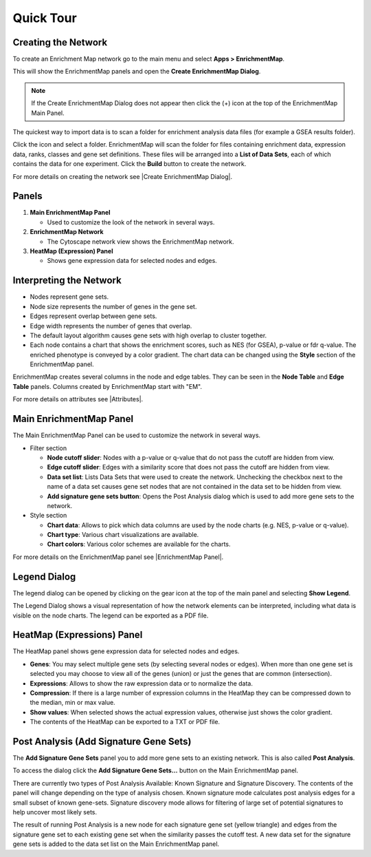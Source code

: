 Quick Tour
==========

Creating the Network
--------------------

To create an Enrichment Map network go to the main menu and select **Apps > EnrichmentMap**.

.. image:: images/quicktour/menu.png
   :width: 50%

This will show the EnrichmentMap panels and open the **Create EnrichmentMap Dialog**.

.. note:: If the Create EnrichmentMap Dialog does not appear then click the (+) icon at the 
          top of the EnrichmentMap Main Panel.

The quickest way to import data is to scan a folder for enrichment analysis data files (for example
a GSEA results folder).

Click the |icon_scan| icon and select a folder. EnrichmentMap will scan the folder
for files containing enrichment data, expression data, ranks, classes and gene set definitions.
These files will be arranged into a **List of Data Sets**, each of which contains the data for 
one experiment. Click the **Build** button to create the network.

.. |icon_scan| image:: images/quicktour/icon_scan.png
   :width: 30px

.. image:: images/quicktour/create_dialog_dataset.png
   :width: 80%

For more details on creating the network see |Create EnrichmentMap Dialog|.


Panels
------

.. image:: images/quicktour/panels.png

1. **Main EnrichmentMap Panel**

   * Used to customize the look of the network in several ways.

2. **EnrichmentMap Network**

   * The Cytoscape network view shows the EnrichmentMap network.

3. **HeatMap (Expression) Panel**

   * Shows gene expression data for selected nodes and edges.


Interpreting the Network
------------------------

* Nodes represent gene sets.
* Node size represents the number of genes in the gene set.
* Edges represent overlap between gene sets.
* Edge width represents the number of genes that overlap.
* The default layout algorithm causes gene sets with high overlap to cluster together.
* Each node contains a chart that shows the enrichment scores, such as NES (for GSEA), 
  p-value or fdr q-value. The enriched phenotype is conveyed by a color gradient. The
  chart data can be changed using the **Style** section of the EnrichmentMap panel.

.. image:: images/quicktour/network.png
   :width: 80%

EnrichmentMap creates several columns in the node and edge tables. They can
be seen in the **Node Table** and **Edge Table** panels. Columns created by
EnrichmentMap start with "EM".

.. image:: images/quicktour/table_panel.png
   :width: 80%

For more details on attributes see |Attributes|.


Main EnrichmentMap Panel
------------------------

The Main EnrichmentMap Panel can be used to customize the network in several ways.

.. image:: images/quicktour/main_panel.png
   :width: 40%

* Filter section

  * **Node cutoff slider**: Nodes with a p-value or q-value that do not pass the cutoff
    are hidden from view.
  * **Edge cutoff slider**: Edges with a similarity score that does not pass the cutoff
    are hidden from view.
  * **Data set list**: Lists Data Sets that were used to create the network. Unchecking
    the checkbox next to the name of a data set causes gene set nodes that are not
    contained in the data set to be hidden from view.
  * **Add signature gene sets button**: Opens the Post Analysis dialog which is used 
    to add more gene sets to the network.

* Style section

  * **Chart data**: Allows to pick which data columns are used by the node charts 
    (e.g. NES, p-value or q-value).
  * **Chart type**: Various chart visualizations are available.
  * **Chart colors**: Various color schemes are available for the charts.

For more details on the EnrichmentMap panel see |EnrichmentMap Panel|.


Legend Dialog
-------------

The legend dialog can be opened by clicking on the gear icon at the top of the main
panel and selecting **Show Legend**.

.. image:: images/quicktour/main_panel_gear.png
   :width: 40%

The Legend Dialog shows a visual representation of how the network
elements can be interpreted, including what data is visible on the
node charts. The legend can be exported as a PDF file.

.. image:: images/quicktour/legend_dialog.png
   :width: 60%



HeatMap (Expressions) Panel
---------------------------

The HeatMap panel shows gene expression data for selected nodes and edges.

.. image:: images/quicktour/heat_map_panel.png

* **Genes**: You may select multiple gene sets (by selecting several nodes or edges).
  When more than one gene set is selected you may choose to view 
  all of the genes (union) or just the genes that are common (intersection).
* **Expressions**: Allows to show the raw expression data or to normalize the data.
* **Compression**: If there is a large number of expression columns in the HeatMap they
  can be compressed down to the median, min or max value.
* **Show values**: When selected shows the actual expression values, otherwise just shows
  the color gradient.
* The contents of the HeatMap can be exported to a TXT or PDF file.


Post Analysis (Add Signature Gene Sets)
---------------------------------------

The **Add Signature Gene Sets** panel you to add more gene sets to an existing network. This is
also called **Post Analysis**.

To access the dialog click the **Add Signature Gene Sets...** button on the Main EnrichmentMap panel.

.. image:: images/quicktour/main_panel_pa_button.png
   :width: 45%

There are currently two types of Post Analysis Available: Known Signature and Signature Discovery. 
The contents of the panel will change depending on the type of analysis chosen. 
Known signature mode calculates post analysis edges for a small subset of known gene-sets. 
Signature discovery mode allows for filtering of large set of potential signatures to help 
uncover most likely sets.

|dialog_1| |dialog_2|

.. |dialog_1| image:: images/quicktour/pa_known.png
   :width: 45%

.. |dialog_2| image:: images/quicktour/pa_sigd.png
   :width: 45%

The result of running Post Analysis is a new node for each signature gene set (yellow triangle) 
and edges from the signature gene set to each existing gene set when the similarity passes the 
cutoff test. A new data set for the signature gene sets is added to the data set list on the
Main EnrichmentMap panel.



